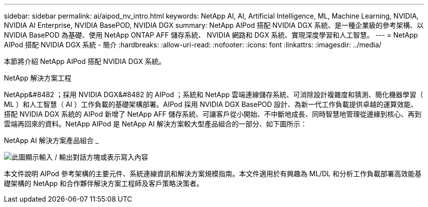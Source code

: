 ---
sidebar: sidebar 
permalink: ai/aipod_nv_intro.html 
keywords: NetApp AI, AI, Artificial Intelligence, ML, Machine Learning, NVIDIA, NVIDIA AI Enterprise, NVIDIA BasePOD, NVIDIA DGX 
summary: NetApp AIPod 搭配 NVIDIA DGX 系統、是一種企業級的參考架構、以 NVIDIA BasePOD 為基礎、使用 NetApp ONTAP AFF 儲存系統、 NVIDIA 網路和 DGX 系統、實現深度學習和人工智慧。 
---
= NetApp AIPod 搭配 NVIDIA DGX 系統 - 簡介
:hardbreaks:
:allow-uri-read: 
:nofooter: 
:icons: font
:linkattrs: 
:imagesdir: ../media/


[role="lead"]
本節將介紹 NetApp AIPod 搭配 NVIDIA DGX 系統。

NetApp 解決方案工程

NetApp&#8482 ；採用 NVIDIA DGX&#8482 的 AIPod ；系統和 NetApp 雲端連線儲存系統、可消除設計複雜度和猜測、簡化機器學習（ ML ）和人工智慧（ AI ）工作負載的基礎架構部署。AIPod 採用 NVIDIA DGX BasePOD 設計、為新一代工作負載提供卓越的運算效能、搭配 NVIDIA DGX 系統的 AIPod 新增了 NetApp AFF 儲存系統、可讓客戶從小開始、不中斷地成長、同時智慧地管理從邊緣到核心、再到雲端再回來的資料。NetApp AIPod 是 NetApp AI 解決方案較大型產品組合的一部分、如下圖所示：

NetApp AI 解決方案產品組合 _

image:aipod_nv_portfolio.png["此圖顯示輸入 / 輸出對話方塊或表示寫入內容"]

本文件說明 AIPod 參考架構的主要元件、系統連線資訊和解決方案規模指南。本文件適用於有興趣為 ML/DL 和分析工作負載部署高效能基礎架構的 NetApp 和合作夥伴解決方案工程師及客戶策略決策者。
